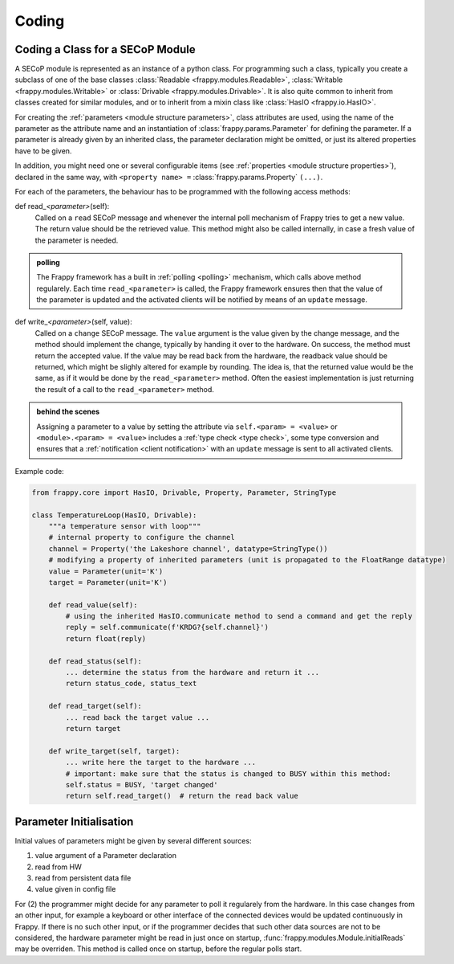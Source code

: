 Coding
======

.. _class_coding:

Coding a Class for a SECoP Module
---------------------------------

A SECoP module is represented as an instance of a python class.
For programming such a class, typically you create a
subclass of one of the base classes :class:`Readable <frappy.modules.Readable>`,
:class:`Writable <frappy.modules.Writable>` or :class:`Drivable <frappy.modules.Drivable>`.
It is also quite common to inherit from classes created for similar modules,
and or to inherit from a mixin class like :class:`HasIO <frappy.io.HasIO>`.

For creating the :ref:`parameters <module structure parameters>`,
class attributes are used, using the name of
the parameter as the attribute name and an instantiation of :class:`frappy.params.Parameter`
for defining the parameter. If a parameter is already given by an inherited class,
the parameter declaration might be omitted, or just its altered properties
have to be given.

In addition, you might need one or several configurable items
(see :ref:`properties <module structure properties>`), declared in the same way, with
``<property name> =`` :class:`frappy.params.Property` ``(...)``.

For each of the parameters, the behaviour has to be programmed with the
following access methods:

def read\_\ *<parameter>*\ (self):
    Called on a ``read`` SECoP message and whenever the internal poll mechanism
    of Frappy tries to get a new value. The return value should be the
    retrieved value.
    This method might also be called internally, in case a fresh value of
    the parameter is needed.

.. admonition:: polling

    The Frappy framework has a built in :ref:`polling <polling>` mechanism,
    which calls above method regularely. Each time ``read_<parameter>`` is
    called, the Frappy framework ensures then that the value of the parameter
    is updated and the activated clients will be notified by means of an
    ``update`` message.

def write\_\ *<parameter>*\ (self, value):
    Called on a ``change`` SECoP message. The ``value`` argument is the value
    given by the change message, and the method should implement the change,
    typically by handing it over to the hardware. On success, the method must
    return the accepted value. If the value may be read back
    from the hardware, the readback value should be returned, which might be
    slighly altered for example by rounding. The idea is, that the returned
    value would be the same, as if it would be done by the ``read_<parameter>``
    method. Often the easiest implementation is just returning the result of
    a call to the ``read_<parameter>`` method.

.. admonition:: behind the scenes

   Assigning a parameter to a value by setting the attribute via
   ``self.<param> = <value>`` or ``<module>.<param> = <value>`` includes
   a :ref:`type check <type check>`, some type conversion and ensures that
   a :ref:`notification <client notification>` with an
   ``update`` message is sent to all activated clients.

Example code:

.. code:: python

    from frappy.core import HasIO, Drivable, Property, Parameter, StringType

    class TemperatureLoop(HasIO, Drivable):
        """a temperature sensor with loop"""
        # internal property to configure the channel
        channel = Property('the Lakeshore channel', datatype=StringType())
        # modifying a property of inherited parameters (unit is propagated to the FloatRange datatype)
        value = Parameter(unit='K')
        target = Parameter(unit='K')

        def read_value(self):
            # using the inherited HasIO.communicate method to send a command and get the reply
            reply = self.communicate(f'KRDG?{self.channel}')
            return float(reply)

        def read_status(self):
            ... determine the status from the hardware and return it ...
            return status_code, status_text

        def read_target(self):
            ... read back the target value ...
            return target

        def write_target(self, target):
            ... write here the target to the hardware ...
            # important: make sure that the status is changed to BUSY within this method:
            self.status = BUSY, 'target changed'
            return self.read_target()  # return the read back value


Parameter Initialisation
------------------------

Initial values of parameters might be given by several different sources:

1) value argument of a Parameter declaration
2) read from HW
3) read from persistent data file
4) value given in config file

For (2) the programmer might decide for any parameter to poll it regularely from the
hardware. In this case changes from an other input, for example a keyboard or other
interface of the connected devices would be updated continuously in Frappy.
If there is no such other input, or if the programmer decides that such other
data sources are not to be considered, the hardware parameter might be read in just
once on startup, :func:`frappy.modules.Module.initialReads` may be overriden.
This method is called once on startup, before the regular polls start.


.. TODO: io, state machine, persistent parameters, rwhandler, datatypes, features, commands, proxies

